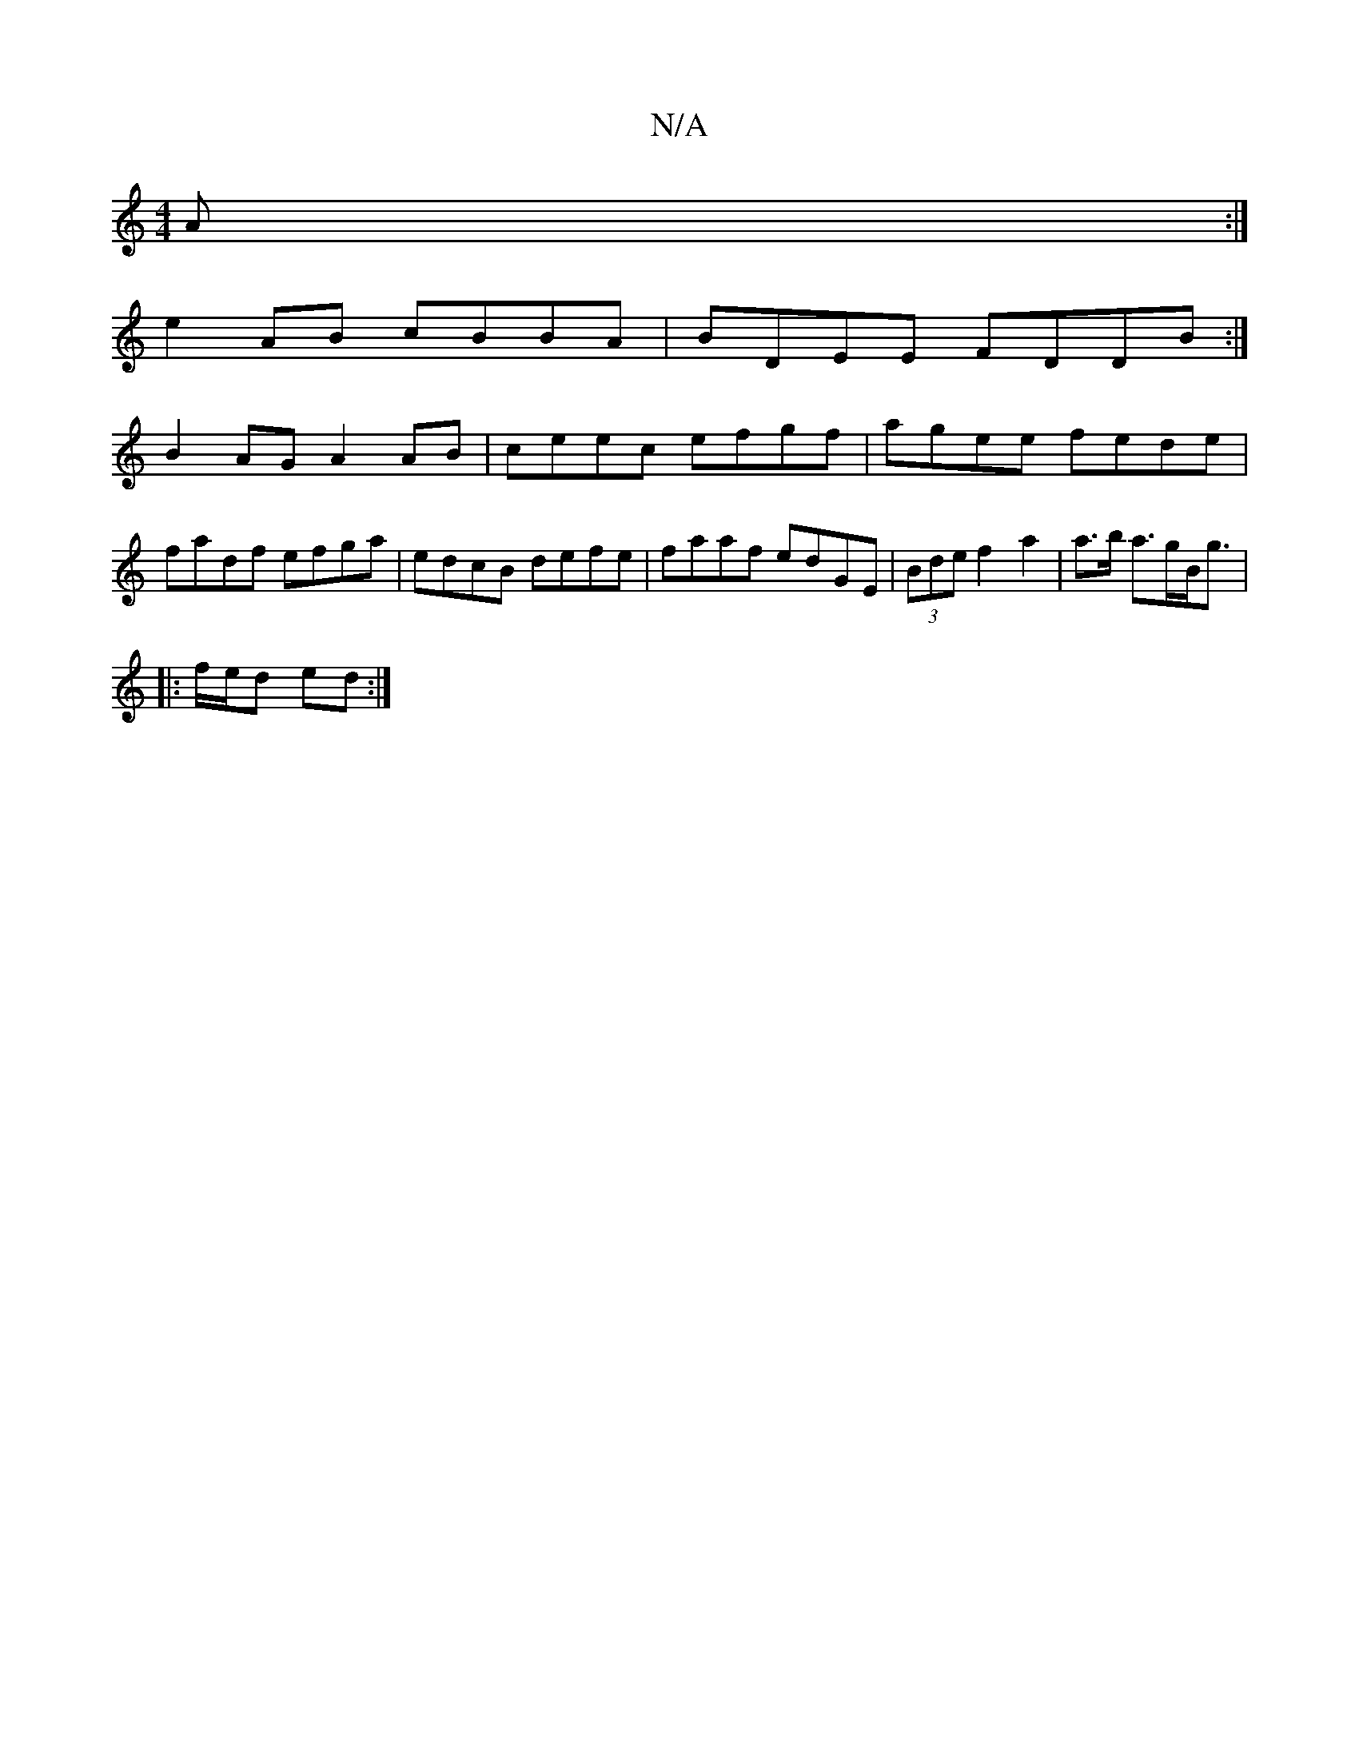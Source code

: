 X:1
T:N/A
M:4/4
R:N/A
K:Cmajor
 A :|
e2 AB cBBA | BDEE FDDB:|
B2AG A2 AB|ceec efgf|agee fede|fadf efga|edcB defe|faaf edGE|(3Bde f2 a2 | a>b a>gB<g|
|: f/e/d ed :|

|:GE|ECDE D2:|

D |: GFE BAB | eag e2 g | fed fed|~B3 cAB|A2F C2F|